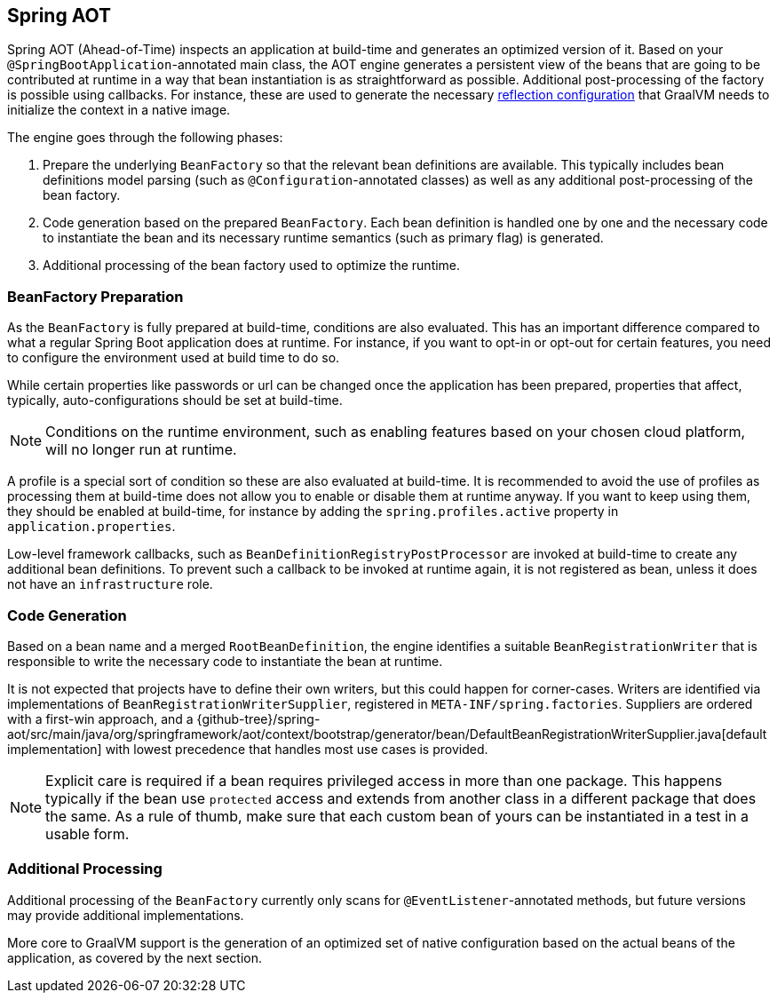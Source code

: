 [[spring-aot]]
== Spring AOT
Spring AOT (Ahead-of-Time) inspects an application at build-time and generates an optimized version of it.
Based on your `@SpringBootApplication`-annotated main class, the AOT engine generates a persistent view of the beans that are going to be contributed at runtime in a way that bean instantiation is as straightforward as possible.
Additional post-processing of the factory is possible using callbacks.
For instance, these are used to generate the necessary <<native-hints,reflection configuration>> that GraalVM needs to initialize the context in a native image.

The engine goes through the following phases:

. Prepare the underlying `BeanFactory` so that the relevant bean definitions are available.
This typically includes bean definitions model parsing (such as `@Configuration`-annotated classes) as well as any additional post-processing of the bean factory.
. Code generation based on the prepared `BeanFactory`.
Each bean definition is handled one by one and the necessary code to instantiate the bean and its necessary runtime semantics (such as primary flag) is generated.
. Additional processing of the bean factory used to optimize the runtime.

[[spring-aot-bean-factory-preparation]]
=== BeanFactory Preparation
As the `BeanFactory` is fully prepared at build-time, conditions are also evaluated.
This has an important difference compared to what a regular Spring Boot application does at runtime.
For instance, if you want to opt-in or opt-out for certain features, you need to configure the environment used at build time to do so.

While certain properties like passwords or url can be changed once the application has been prepared, properties that affect, typically, auto-configurations should be set at build-time.

[NOTE]
====
Conditions on the runtime environment, such as enabling features based on your chosen cloud platform, will no longer run at runtime.
====

A profile is a special sort of condition so these are also evaluated at build-time.
It is recommended to avoid the use of profiles as processing them at build-time does not allow you to enable or disable them at runtime anyway.
If you want to keep using them, they should be enabled at build-time, for instance by adding the `spring.profiles.active` property in `application.properties`.

Low-level framework callbacks, such as `BeanDefinitionRegistryPostProcessor` are invoked at build-time to create any additional bean definitions.
To prevent such a callback to be invoked at runtime again, it is not registered as bean, unless it does not have an `infrastructure` role.

[[spring-aot-code-generation]]
=== Code Generation
Based on a bean name and a merged `RootBeanDefinition`, the engine identifies a suitable `BeanRegistrationWriter` that is responsible to write the necessary code to instantiate the bean at runtime.

It is not expected that projects have to define their own writers, but this could happen for corner-cases.
Writers are identified via implementations of `BeanRegistrationWriterSupplier`, registered in `META-INF/spring.factories`.
Suppliers are ordered with a first-win approach, and a {github-tree}/spring-aot/src/main/java/org/springframework/aot/context/bootstrap/generator/bean/DefaultBeanRegistrationWriterSupplier.java[default implementation] with lowest precedence that handles most use cases is provided.

NOTE: Explicit care is required if a bean requires privileged access in more than one package.
This happens typically if the bean use `protected` access and extends from another class in a different package that does the same.
As a rule of thumb, make sure that each custom bean of yours can be instantiated in a test in a usable form.

[[spring-aot-additional-processing]]
=== Additional Processing
Additional processing of the `BeanFactory` currently only scans for `@EventListener`-annotated methods, but future versions may provide additional implementations.

More core to GraalVM support is the generation of an optimized set of native configuration based on the actual beans of the application, as covered by the next section.
